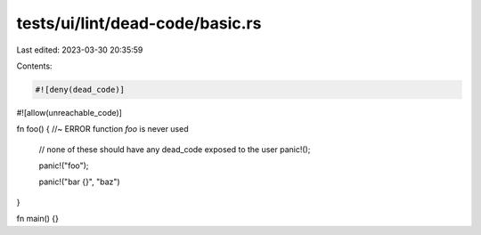 tests/ui/lint/dead-code/basic.rs
================================

Last edited: 2023-03-30 20:35:59

Contents:

.. code-block:: rs

    #![deny(dead_code)]
#![allow(unreachable_code)]

fn foo() { //~ ERROR function `foo` is never used

    // none of these should have any dead_code exposed to the user
    panic!();

    panic!("foo");

    panic!("bar {}", "baz")
}


fn main() {}


